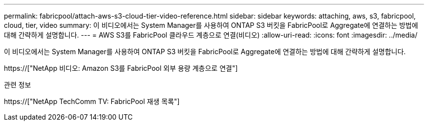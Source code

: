 ---
permalink: fabricpool/attach-aws-s3-cloud-tier-video-reference.html 
sidebar: sidebar 
keywords: attaching, aws, s3, fabricpool, cloud, tier, video 
summary: 이 비디오에서는 System Manager를 사용하여 ONTAP S3 버킷을 FabricPool로 Aggregate에 연결하는 방법에 대해 간략하게 설명합니다. 
---
= AWS S3를 FabricPool 클라우드 계층으로 연결(비디오)
:allow-uri-read: 
:icons: font
:imagesdir: ../media/


[role="lead"]
이 비디오에서는 System Manager를 사용하여 ONTAP S3 버킷을 FabricPool로 Aggregate에 연결하는 방법에 대해 간략하게 설명합니다.

https://["NetApp 비디오: Amazon S3를 FabricPool 외부 용량 계층으로 연결"]

.관련 정보
https://["NetApp TechComm TV: FabricPool 재생 목록"]
